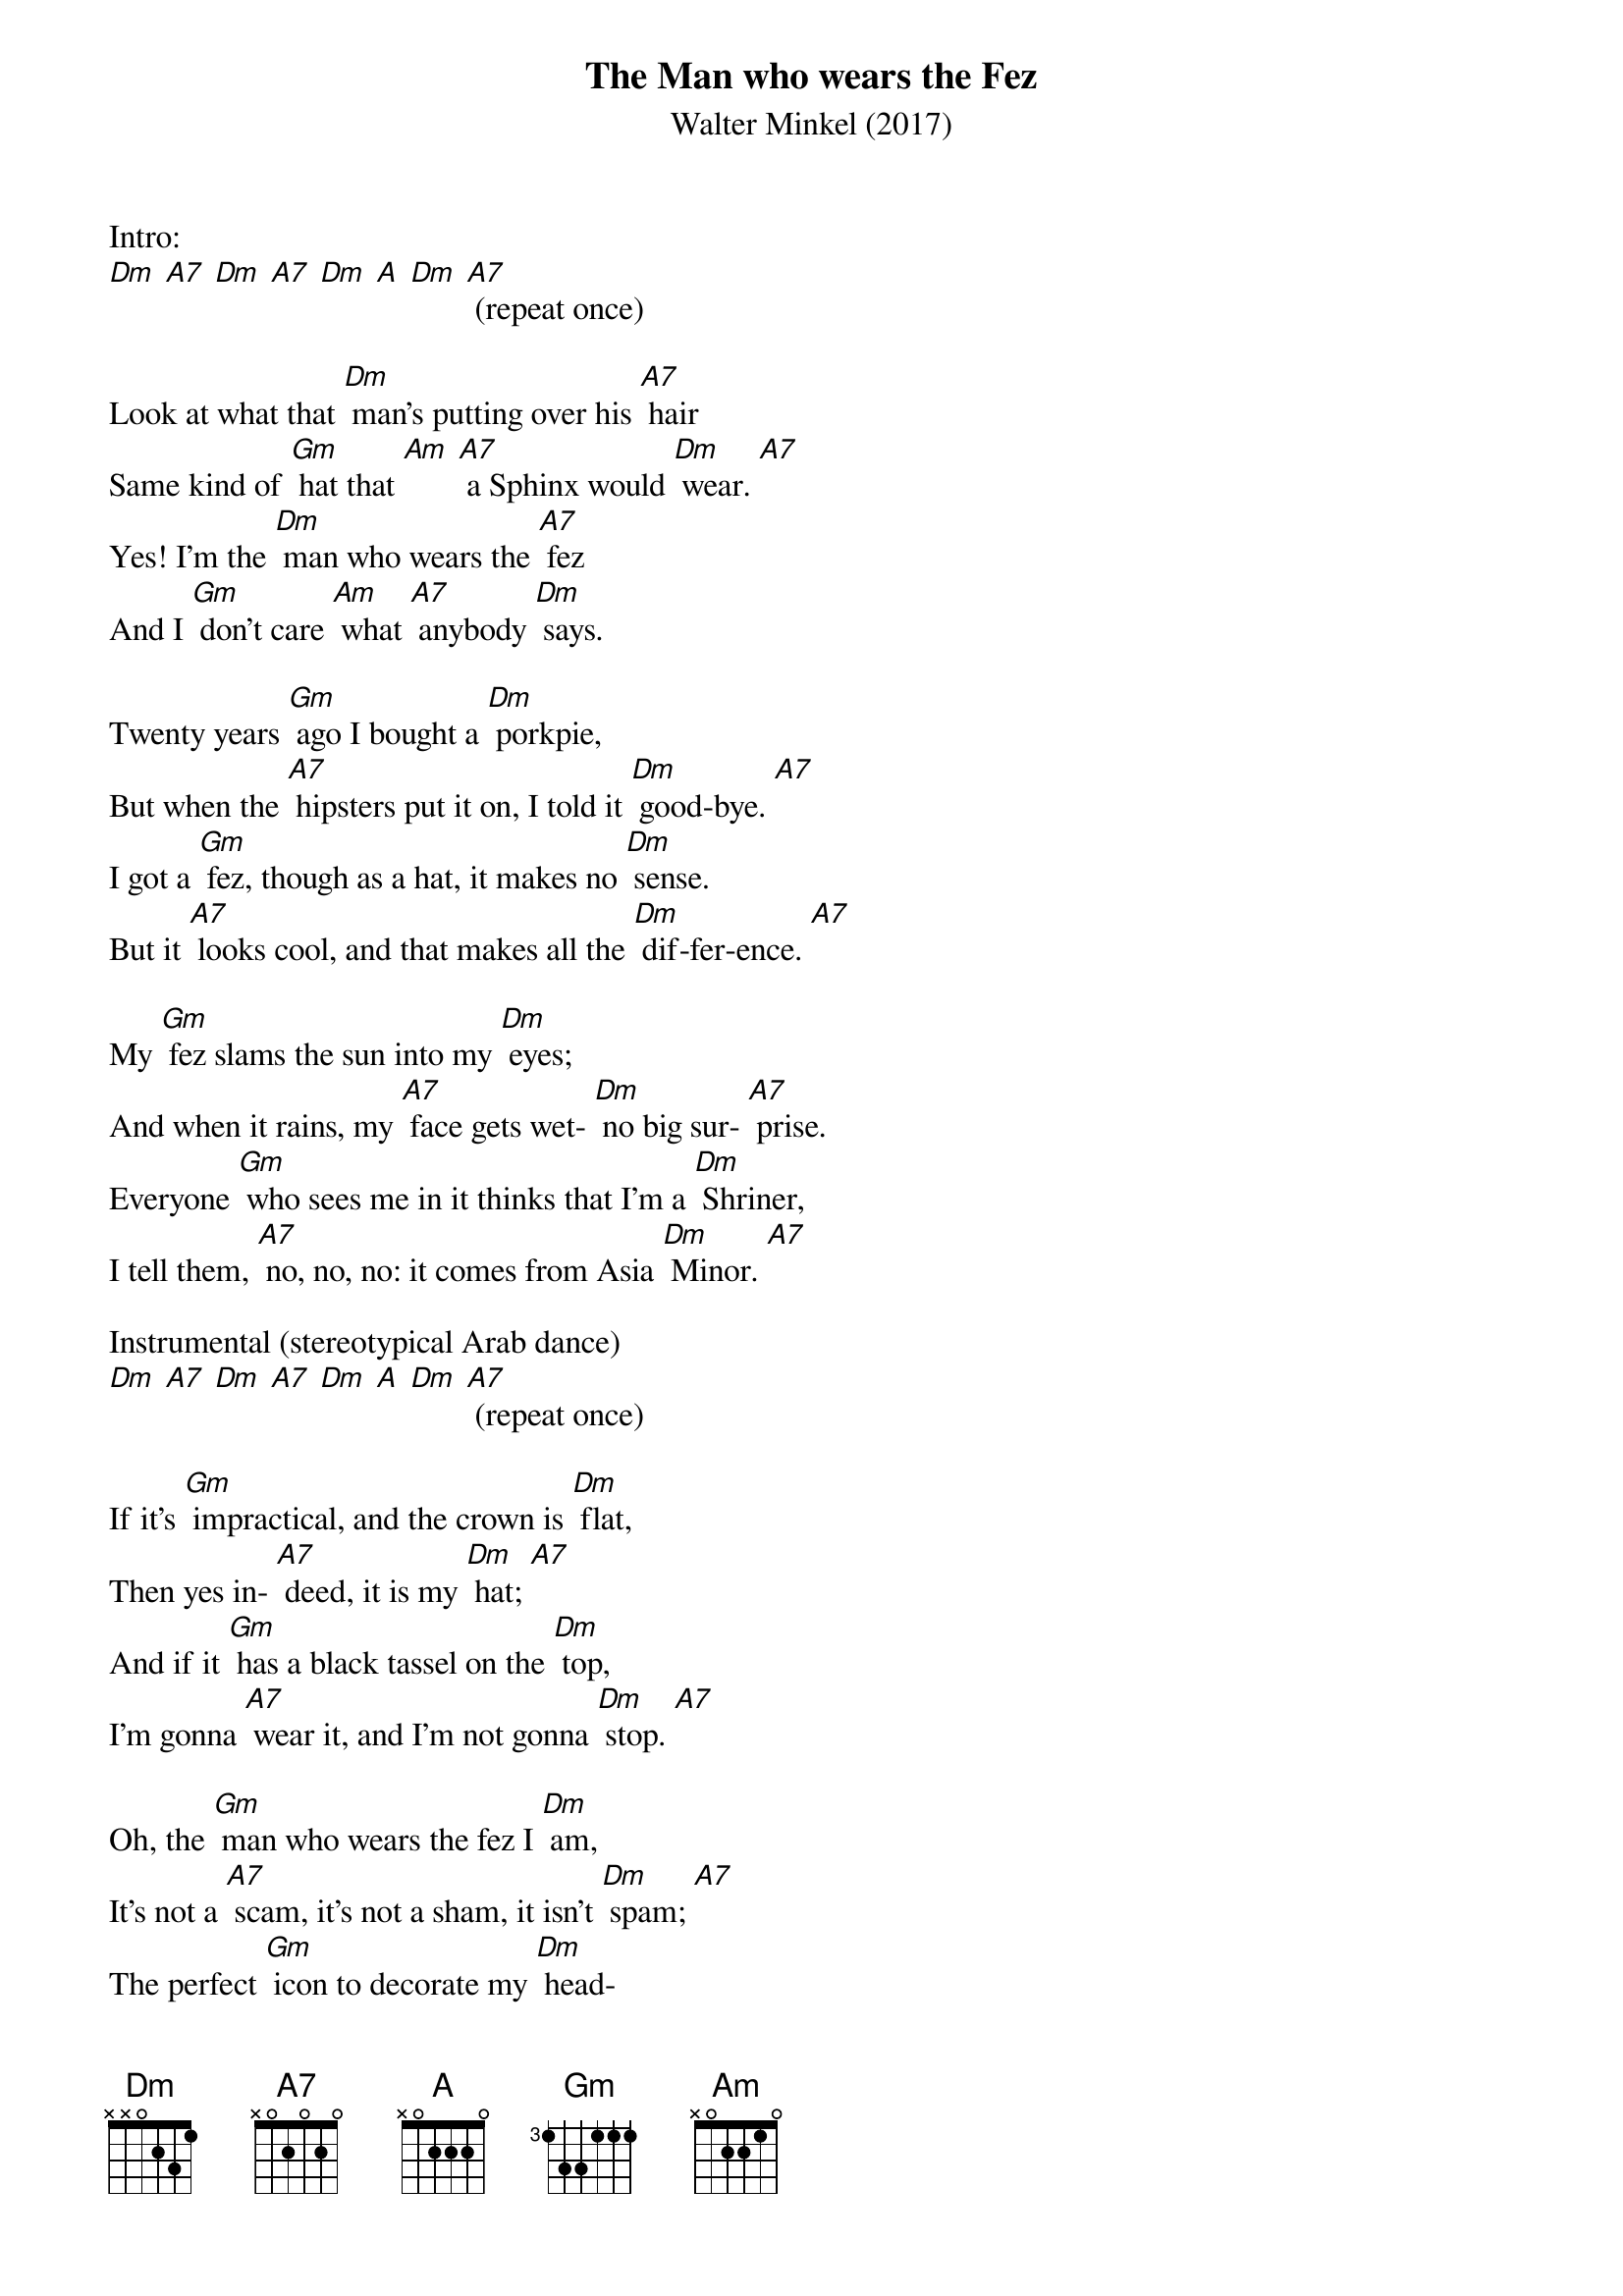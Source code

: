 {t: The Man who wears the Fez}
{st: Walter Minkel (2017)}

Intro:
[Dm] [A7] [Dm] [A7] [Dm] [A] [Dm] [A7] (repeat once)

Look at what that [Dm] man's putting over his [A7] hair
Same kind of [Gm] hat that [Am] [A7] a Sphinx would [Dm] wear. [A7]
Yes! I'm the [Dm] man who wears the [A7] fez
And I [Gm] don't care [Am] what [A7] anybody [Dm] says.

Twenty years [Gm] ago I bought a [Dm] porkpie,
But when the [A7] hipsters put it on, I told it [Dm] good-bye. [A7]
I got a [Gm] fez, though as a hat, it makes no [Dm] sense.
But it [A7] looks cool, and that makes all the [Dm] dif-fer-ence. [A7]

My [Gm] fez slams the sun into my [Dm] eyes;
And when it rains, my [A7] face gets wet- [Dm] no big sur- [A7] prise.
Everyone [Gm] who sees me in it thinks that I'm a [Dm] Shriner,
I tell them, [A7] no, no, no: it comes from Asia [Dm] Minor. [A7]

Instrumental (stereotypical Arab dance)
[Dm] [A7] [Dm] [A7] [Dm] [A] [Dm] [A7] (repeat once)

If it's [Gm] impractical, and the crown is [Dm] flat,
Then yes in- [A7] deed, it is my [Dm] hat; [A7]
And if it [Gm] has a black tassel on the [Dm] top,
I'm gonna [A7] wear it, and I'm not gonna [Dm] stop. [A7]

Oh, the [Gm] man who wears the fez I [Dm] am,
It's not a [A7] scam, it's not a sham, it isn't [Dm] spam; [A7]
The perfect [Gm] icon to decorate my [Dm] head-
So soft, [A7] so cyl- [A7sus4] indri-[A7] cal, and [Gm] so, [A7] so [Dm] red. [A7]

Instrumental coda (once)
[Dm] [A7] [Dm] [A7] [Dm] (slower) [A] [Dm] [Dm] (stop)
